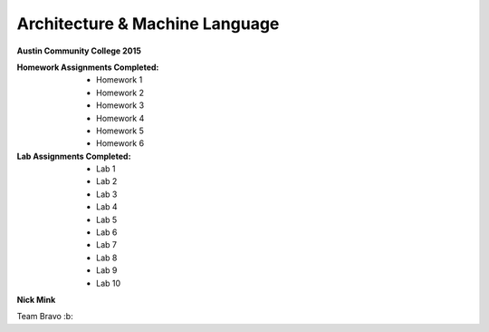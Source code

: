 Architecture & Machine Language
########

**Austin Community College 2015**

:Homework Assignments Completed:

 * Homework 1
 * Homework 2
 * Homework 3
 * Homework 4
 * Homework 5
 * Homework 6
 
:Lab Assignments Completed:

 * Lab 1
 * Lab 2
 * Lab 3
 * Lab 4
 * Lab 5
 * Lab 6
 * Lab 7
 * Lab 8 
 * Lab 9
 * Lab 10
      
**Nick Mink**

Team Bravo :b:
